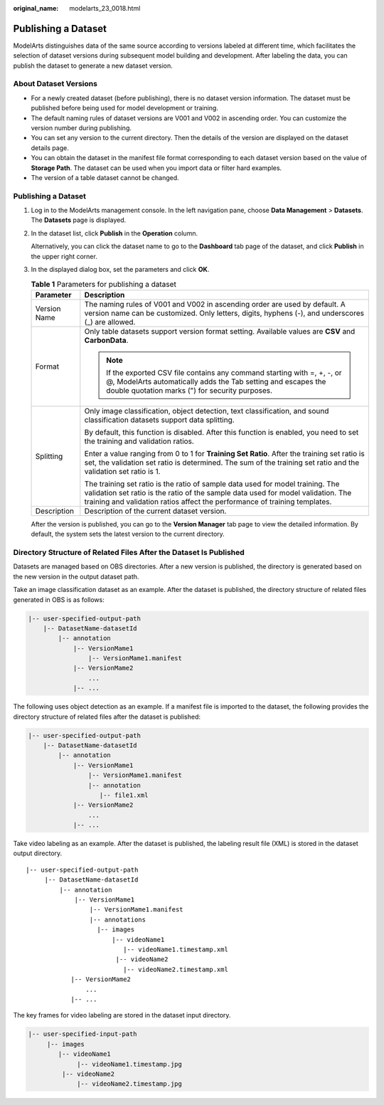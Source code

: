 :original_name: modelarts_23_0018.html

.. _modelarts_23_0018:

Publishing a Dataset
====================

ModelArts distinguishes data of the same source according to versions labeled at different time, which facilitates the selection of dataset versions during subsequent model building and development. After labeling the data, you can publish the dataset to generate a new dataset version.

.. _modelarts_23_0018__en-us_topic_0170886812_section38541340654:

About Dataset Versions
----------------------

-  For a newly created dataset (before publishing), there is no dataset version information. The dataset must be published before being used for model development or training.
-  The default naming rules of dataset versions are V001 and V002 in ascending order. You can customize the version number during publishing.
-  You can set any version to the current directory. Then the details of the version are displayed on the dataset details page.
-  You can obtain the dataset in the manifest file format corresponding to each dataset version based on the value of **Storage Path**. The dataset can be used when you import data or filter hard examples.
-  The version of a table dataset cannot be changed.


Publishing a Dataset
--------------------

#. Log in to the ModelArts management console. In the left navigation pane, choose **Data Management** > **Datasets**. The **Datasets** page is displayed.

#. In the dataset list, click **Publish** in the **Operation** column.

   Alternatively, you can click the dataset name to go to the **Dashboard** tab page of the dataset, and click **Publish** in the upper right corner.

#. In the displayed dialog box, set the parameters and click **OK**.

   .. table:: **Table 1** Parameters for publishing a dataset

      +-----------------------------------+--------------------------------------------------------------------------------------------------------------------------------------------------------------------------------------------------------------------------------------------------+
      | Parameter                         | Description                                                                                                                                                                                                                                      |
      +===================================+==================================================================================================================================================================================================================================================+
      | Version Name                      | The naming rules of V001 and V002 in ascending order are used by default. A version name can be customized. Only letters, digits, hyphens (-), and underscores (_) are allowed.                                                                  |
      +-----------------------------------+--------------------------------------------------------------------------------------------------------------------------------------------------------------------------------------------------------------------------------------------------+
      | Format                            | Only table datasets support version format setting. Available values are **CSV** and **CarbonData**.                                                                                                                                             |
      |                                   |                                                                                                                                                                                                                                                  |
      |                                   | .. note::                                                                                                                                                                                                                                        |
      |                                   |                                                                                                                                                                                                                                                  |
      |                                   |    If the exported CSV file contains any command starting with =, +, -, or @, ModelArts automatically adds the Tab setting and escapes the double quotation marks (") for security purposes.                                                     |
      +-----------------------------------+--------------------------------------------------------------------------------------------------------------------------------------------------------------------------------------------------------------------------------------------------+
      | Splitting                         | Only image classification, object detection, text classification, and sound classification datasets support data splitting.                                                                                                                      |
      |                                   |                                                                                                                                                                                                                                                  |
      |                                   | By default, this function is disabled. After this function is enabled, you need to set the training and validation ratios.                                                                                                                       |
      |                                   |                                                                                                                                                                                                                                                  |
      |                                   | Enter a value ranging from 0 to 1 for **Training Set Ratio**. After the training set ratio is set, the validation set ratio is determined. The sum of the training set ratio and the validation set ratio is 1.                                  |
      |                                   |                                                                                                                                                                                                                                                  |
      |                                   | The training set ratio is the ratio of sample data used for model training. The validation set ratio is the ratio of the sample data used for model validation. The training and validation ratios affect the performance of training templates. |
      +-----------------------------------+--------------------------------------------------------------------------------------------------------------------------------------------------------------------------------------------------------------------------------------------------+
      | Description                       | Description of the current dataset version.                                                                                                                                                                                                      |
      +-----------------------------------+--------------------------------------------------------------------------------------------------------------------------------------------------------------------------------------------------------------------------------------------------+

   After the version is published, you can go to the **Version Manager** tab page to view the detailed information. By default, the system sets the latest version to the current directory.

Directory Structure of Related Files After the Dataset Is Published
-------------------------------------------------------------------

Datasets are managed based on OBS directories. After a new version is published, the directory is generated based on the new version in the output dataset path.

Take an image classification dataset as an example. After the dataset is published, the directory structure of related files generated in OBS is as follows:

.. code-block::

   |-- user-specified-output-path
       |-- DatasetName-datasetId
           |-- annotation
               |-- VersionMame1
                   |-- VersionMame1.manifest
               |-- VersionMame2
                   ...
               |-- ...

The following uses object detection as an example. If a manifest file is imported to the dataset, the following provides the directory structure of related files after the dataset is published:

.. code-block::

   |-- user-specified-output-path
       |-- DatasetName-datasetId
           |-- annotation
               |-- VersionMame1
                   |-- VersionMame1.manifest
                   |-- annotation
                      |-- file1.xml
               |-- VersionMame2
                   ...
               |-- ...

Take video labeling as an example. After the dataset is published, the labeling result file (XML) is stored in the dataset output directory.

::

   |-- user-specified-output-path
        |-- DatasetName-datasetId
            |-- annotation
                |-- VersionMame1
                    |-- VersionMame1.manifest
                    |-- annotations
                      |-- images
                          |-- videoName1
                             |-- videoName1.timestamp.xml
                           |-- videoName2
                             |-- videoName2.timestamp.xml
               |-- VersionMame2
                   ...
               |-- ...

The key frames for video labeling are stored in the dataset input directory.

.. code-block::

   |-- user-specified-input-path
        |-- images
           |-- videoName1
                |-- videoName1.timestamp.jpg
            |-- videoName2
                |-- videoName2.timestamp.jpg
